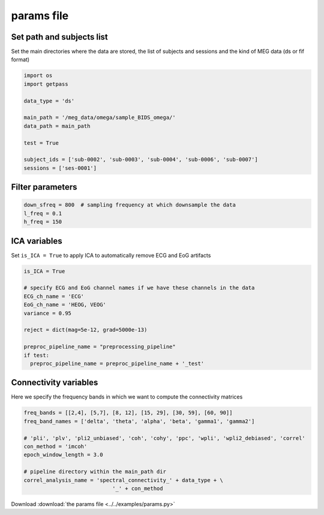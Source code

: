 .. _params:

params file
===========

Set path and subjects list
++++++++++++++++++++++++++

Set the main directories where the data are stored, the list of subjects and sessions
and the kind of MEG data (ds or fif format)

.. code:: python
    
    import os
    import getpass
  
    data_type = 'ds'
    
    main_path = '/meg_data/omega/sample_BIDS_omega/'
    data_path = main_path

    test = True
  
    subject_ids = ['sub-0002', 'sub-0003', 'sub-0004', 'sub-0006', 'sub-0007']       
    sessions = ['ses-0001']


Filter parameters
+++++++++++++++++

.. code:: python

    down_sfreq = 800  # sampling frequency at which downsample the data
    l_freq = 0.1
    h_freq = 150


ICA variables
+++++++++++++

Set ``is_ICA = True`` to apply ICA to automatically remove ECG and EoG artifacts

.. code:: python

    is_ICA = True

    # specify ECG and EoG channel names if we have these channels in the data
    ECG_ch_name = 'ECG'
    EoG_ch_name = 'HEOG, VEOG'
    variance = 0.95

    reject = dict(mag=5e-12, grad=5000e-13)

    preproc_pipeline_name = "preprocessing_pipeline"
    if test:
      preproc_pipeline_name = preproc_pipeline_name + '_test'


Connectivity variables
++++++++++++++++++++++

Here we specify the frequency bands in which we want to compute the connectivity matrices

.. code:: python

    freq_bands = [[2,4], [5,7], [8, 12], [15, 29], [30, 59], [60, 90]]
    freq_band_names = ['delta', 'theta', 'alpha', 'beta', 'gamma1', 'gamma2']
    
    # 'pli', 'plv', 'pli2_unbiased', 'coh', 'cohy', 'ppc', 'wpli', 'wpli2_debiased', 'correl'
    con_method = 'imcoh'
    epoch_window_length = 3.0

    # pipeline directory within the main_path dir
    correl_analysis_name = 'spectral_connectivity_' + data_type + \
				'_' + con_method
    
    
Download :download:`the params file <../../examples/params.py>`

